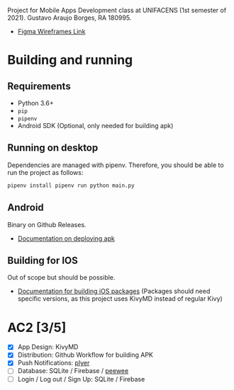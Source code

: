 Project for Mobile Apps Development class at UNIFACENS (1st semester
of 2021). Gustavo Araujo Borges, RA 180995.

- [[https://www.figma.com/file/oBq0zqlusKY4EOj4jauzF7/kivy-agenda?node-id=2%3A5814][Figma Wireframes Link]]

* Building and running
** Requirements
   - Python 3.6+
   - ~pip~
   - ~pipenv~
   - Android SDK (Optional, only needed for building apk)
** Running on desktop
   Dependencies are managed with pipenv. Therefore, you should be able
   to run the project as follows:
   #+begin_src sh
     pipenv install pipenv run python main.py
   #+end_src
** Android
   Binary on Github Releases.
   - [[https://github.com/kivymd/KivyMD#how-to-use-with-buildozer][Documentation on deploying apk]]
** Building for IOS
   Out of scope but should be possible.
   - [[https://kivy.org/doc/stable/guide/packaging-ios.html][Documentation for building iOS packages]] (Packages should need
     specific versions, as this project uses KivyMD instead of regular
     Kivy)

* AC2 [3/5]
  - [X] App Design: KivyMD
  - [X] Distribution: Github Workflow for building APK
  - [X] Push Notifications: [[https://www.youtube.com/watch?v=8Jwp1PTvECI][plyer]]
  - [ ] Database: SQLite / Firebase / [[https://www.blog.pythonlibrary.org/2014/07/17/an-intro-to-peewee-another-python-orm/][peewee]]
  - [ ] Login / Log out / Sign Up: SQLite / Firebase
